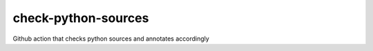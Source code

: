 check-python-sources
====================

Github action that checks python sources and annotates accordingly
